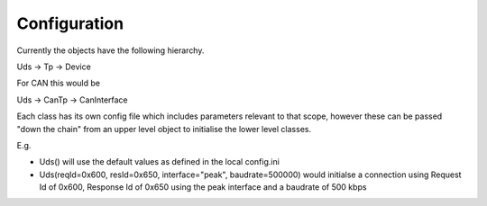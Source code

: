 Configuration
-------------

Currently the objects have the following hierarchy.

Uds -> Tp -> Device

For CAN this would be

Uds -> CanTp -> CanInterface

Each class has its own config file which includes parameters relevant to that scope,
however these can be passed "down the chain" from an upper level object to initialise
the lower level classes.

E.g.

- Uds() will use the default values as defined in the local config.ini
- Uds(reqId=0x600, resId=0x650, interface="peak", baudrate=500000) would initialse a connection
  using Request Id of 0x600, Response Id of 0x650 using the peak interface and a baudrate of 500 kbps

